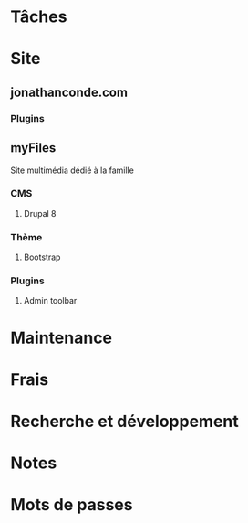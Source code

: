 #+FILETAGS: PORTFOLIO
* Tâches
:PROPERTIES:
:CATEGORY: Tâches
:END:
* Site
:PROPERTIES:
:CATEGORY: Site
:END:
** jonathanconde.com

*** Plugins

** myFiles

Site multimédia dédié à la famille

*** CMS

**** Drupal 8 

*** Thème

**** Bootstrap

*** Plugins

**** Admin toolbar


* Maintenance
:PROPERTIES:
:CATEGORY: Maintenance
:END:
* Frais
:PROPERTIES:
:CATEGORY: Frais
:END:
* Recherche et développement
:PROPERTIES:
:CATEGORY: Recherche
:END:
* Notes
:PROPERTIES:
:CATEGORY: Notes
:END:
* Mots de passes
:PROPERTIES:
:CATEGORY: Passwords
:END:








